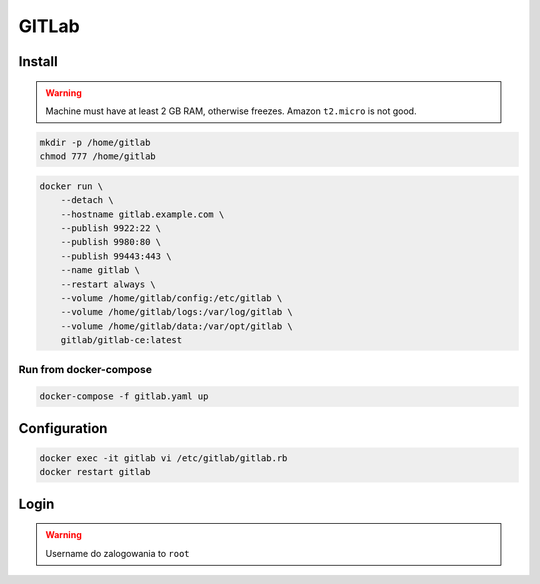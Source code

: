 ******
GITLab
******


Install
-------
.. warning:: Machine must have at least 2 GB RAM, otherwise freezes. Amazon ``t2.micro`` is not good.

.. code-block:: console

    mkdir -p /home/gitlab
    chmod 777 /home/gitlab

.. code-block:: console

    docker run \
        --detach \
        --hostname gitlab.example.com \
        --publish 9922:22 \
        --publish 9980:80 \
        --publish 99443:443 \
        --name gitlab \
        --restart always \
        --volume /home/gitlab/config:/etc/gitlab \
        --volume /home/gitlab/logs:/var/log/gitlab \
        --volume /home/gitlab/data:/var/opt/gitlab \
        gitlab/gitlab-ce:latest

Run from docker-compose
^^^^^^^^^^^^^^^^^^^^^^^
.. code-block:: yaml
    :caption: ``gitlab.yaml``

    version: '3'

    networks:
        devtools-ecosystem:
            driver: bridge

    services:
        gitlab:
            image: gitlab/gitlab-ce
            container_name: gitlab
            hostname: gitlab.example.com
            restart: "always"
            ports:
                - "22:22"
                - "80:80"
                - "443:443"
            networks:
                - devtools-ecosystem
            volumes:
                - /home/gitlab/config:/etc/gitlab
                - /home/gitlab/logs:/var/log/gitlab
                - /home/gitlab/data:/var/opt/gitlab

.. code-block:: console

    docker-compose -f gitlab.yaml up


Configuration
-------------
.. code-block:: console

    docker exec -it gitlab vi /etc/gitlab/gitlab.rb
    docker restart gitlab

Login
-----
.. warning:: Username do zalogowania to ``root``
